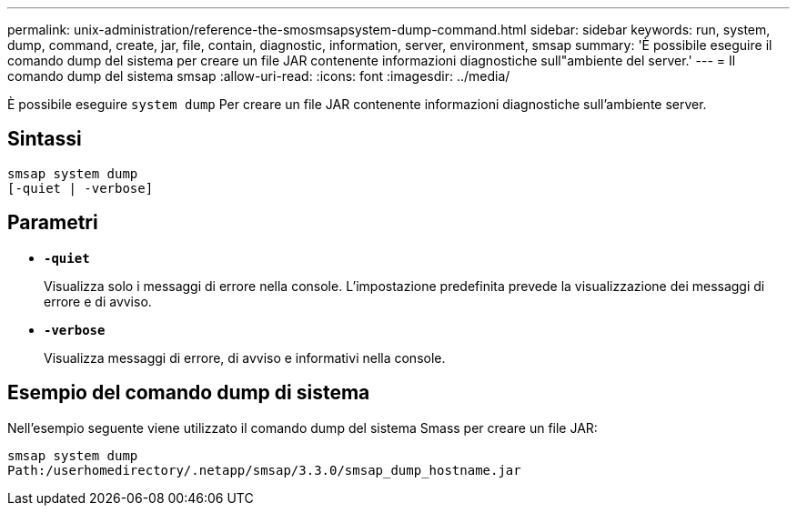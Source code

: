 ---
permalink: unix-administration/reference-the-smosmsapsystem-dump-command.html 
sidebar: sidebar 
keywords: run, system, dump, command, create, jar, file, contain, diagnostic, information, server, environment, smsap 
summary: 'È possibile eseguire il comando dump del sistema per creare un file JAR contenente informazioni diagnostiche sull"ambiente del server.' 
---
= Il comando dump del sistema smsap
:allow-uri-read: 
:icons: font
:imagesdir: ../media/


[role="lead"]
È possibile eseguire `system dump` Per creare un file JAR contenente informazioni diagnostiche sull'ambiente server.



== Sintassi

[listing]
----
smsap system dump
[-quiet | -verbose]
----


== Parametri

* ``*-quiet*``
+
Visualizza solo i messaggi di errore nella console. L'impostazione predefinita prevede la visualizzazione dei messaggi di errore e di avviso.

* ``*-verbose*``
+
Visualizza messaggi di errore, di avviso e informativi nella console.





== Esempio del comando dump di sistema

Nell'esempio seguente viene utilizzato il comando dump del sistema Smass per creare un file JAR:

[listing]
----
smsap system dump
Path:/userhomedirectory/.netapp/smsap/3.3.0/smsap_dump_hostname.jar
----